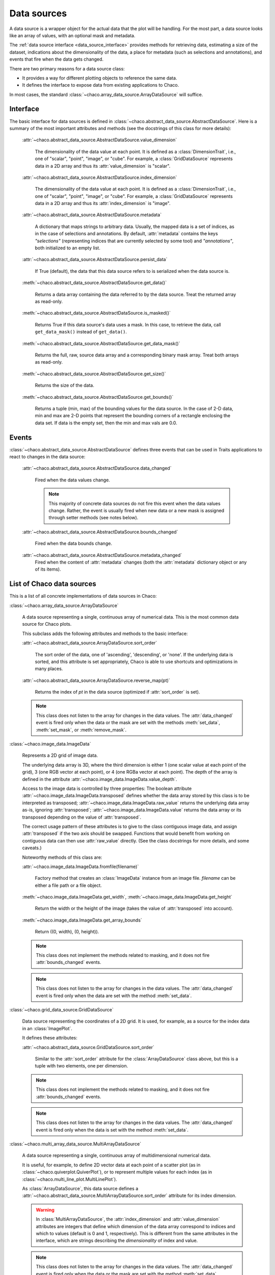 Data sources
============

A data source is a wrapper object for the actual data that the plot will be
handling. For the most part, a data source looks like an array of values,
with an optional mask and metadata.

The :ref:`data source interface <data_source_interface>`
provides methods for retrieving data,
estimating a size of the dataset,
indications about the dimensionality of the data, a place for metadata
(such as selections and annotations), and events that fire when the data gets
changed.

There are two primary reasons for a data source class:

* It provides a way for different plotting objects to reference the same data.

* It defines the interface to expose data from existing applications to Chaco.

In most cases, the standard :class:`~chaco.array_data_source.ArrayDataSource`
will suffice.

.. _data_source_interface:

Interface
---------

The basic interface for data sources is defined in
:class:`~chaco.abstract_data_source.AbstractDataSource`.
Here is a summary of the most important attributes and methods
(see the docstrings of this class for more details):

    :attr:`~chaco.abstract_data_source.AbstractDataSource.value_dimension`

      The dimensionality of the data value at each point. It is defined
      as a :class:`DimensionTrait`, i.e., one of
      "scalar", "point", "image", or "cube". For example,
      a :class:`GridDataSource` represents data in a 2D array and thus its
      :attr:`value_dimension` is "scalar".

    :attr:`~chaco.abstract_data_source.AbstractDataSource.index_dimension`

      The dimensionality of the data value at each point. It is defined
      as a :class:`DimensionTrait`, i.e., one of
      "scalar", "point", "image", or "cube". For example,
      a :class:`GridDataSource` represents data in a 2D array and thus its
      :attr:`index_dimension` is "image".

    :attr:`~chaco.abstract_data_source.AbstractDataSource.metadata`

      A dictionary that maps strings to arbitrary data. Usually, the mapped
      data is a set of indices, as in the case of selections and annotations.
      By default, :attr:`metadata` contains the keys *"selections"* (representing
      indices that are currently selected by some tool)
      and *"annotations"*, both initialized to an empty list.

    :attr:`~chaco.abstract_data_source.AbstractDataSource.persist_data`

      If True (default), the data that this data source refers to is serialized
      when the data source is.

    :meth:`~chaco.abstract_data_source.AbstractDataSource.get_data()`

      Returns a data array containing the data referred to by the data source.
      Treat the returned array as read-only.

    :meth:`~chaco.abstract_data_source.AbstractDataSource.is_masked()`

      Returns True if this data source's data uses a mask. In this case,
      to retrieve the data, call ``get_data_mask()`` instead of ``get_data()``.

    :meth:`~chaco.abstract_data_source.AbstractDataSource.get_data_mask()`

      Returns the full, raw, source data array and a corresponding binary
      mask array.  Treat both arrays as read-only.

    :meth:`~chaco.abstract_data_source.AbstractDataSource.get_size()`

      Returns the size of the data.

    :meth:`~chaco.abstract_data_source.AbstractDataSource.get_bounds()`

      Returns a tuple (min, max) of the bounding values for the data source.
      In the case of 2-D data, min and max are 2-D points that represent the
      bounding corners of a rectangle enclosing the data set.
      If data is the empty set, then the min and max vals are 0.0.

Events
------

:class:`~chaco.abstract_data_source.AbstractDataSource` defines three events
that can be used in Traits applications to react to changes in the data source:

    :attr:`~chaco.abstract_data_source.AbstractDataSource.data_changed`

      Fired when the data values change.

      .. note::

         This majority of concrete data sources do not fire this event when
         the data values change. Rather, the event is usually fired when new
         data or a new mask is assigned through setter methods (see
         notes below).

    :attr:`~chaco.abstract_data_source.AbstractDataSource.bounds_changed`

      Fired when the data bounds change.

    :attr:`~chaco.abstract_data_source.AbstractDataSource.metadata_changed`
      Fired when the content of :attr:`metadata` changes (both the
      :attr:`metadata` dictionary object or any of its items).


List of Chaco data sources
--------------------------

This is a list of all concrete implementations of data sources in Chaco:


:class:`~chaco.array_data_source.ArrayDataSource`

  A data source representing a single, continuous array of numerical data.
  This is the most common data source for Chaco plots.

  This subclass adds the following attributes and methods to the basic
  interface:

  :attr:`~chaco.abstract_data_source.ArrayDataSource.sort_order`

    The sort order of the data, one of 'ascending', 'descending', or 'none'.
    If the underlying data is sorted, and this attribute is set appropriately,
    Chaco is able to use shortcuts and optimizations in many places.

  :attr:`~chaco.abstract_data_source.ArrayDataSource.reverse_map(pt)`

    Returns the index of *pt* in the data source (optimized if
    :attr:`sort_order` is set).

  .. note::

     This class does not listen to the array for changes in the data values.
     The
     :attr:`data_changed` event is fired only when the data or the mask
     are set with the methods :meth:`set_data`, :meth:`set_mask`,
     or :meth:`remove_mask`.


:class:`~chaco.image_data.ImageData`

  Represents a 2D grid of image data.

  The underlying data array is 3D, where the third dimension is either
  1 (one scalar value at each point of the grid), 3 (one RGB vector at each
  point), or 4 (one RGBa vector at each point). The depth of the
  array is defined in the attribute
  :attr:`~chaco.image_data.ImageData.value_depth`.

  Access to the image data is controlled by three properties:
  The boolean attribute :attr:`~chaco.image_data.ImageData.transposed`
  defines whether the data array stored by this class is to be interpreted
  as transposed; :attr:`~chaco.image_data.ImageData.raw_value` returns the
  underlying data array as-is, ignoring :attr:`transposed`;
  :attr:`~chaco.image_data.ImageData.value` returns the data array or its
  transposed depending on the value of :attr:`transposed`.

  The correct usage pattern of these attributes is to give to the class
  contiguous image data, and assign :attr:`transposed` if the
  two axis should be swapped. Functions that would benefit from working on
  contiguous data can then use :attr:`raw_value` directly. (See the
  class docstrings for more details, and some caveats.)

  Noteworthy methods of this class are:

  :attr:`~chaco.image_data.ImageData.fromfile(filename)`

    Factory method that creates an :class:`ImageData` instance from an image
    file. *filename* can be either a file path or a file object.

  :meth:`~chaco.image_data.ImageData.get_width`,
  :meth:`~chaco.image_data.ImageData.get_height`

    Return the width or the height of the image (takes the value
    of :attr:`transposed` into account).

  :meth:`~chaco.image_data.ImageData.get_array_bounds`

    Return ((0, width), (0, height)).

  .. note::

     This class does not implement the methods
     related to masking, and it does not fire :attr:`bounds_changed` events.

  .. note::

     This class does not listen to the array for changes in the data values.
     The :attr:`data_changed` event is fired only when the data
     are set with the method :meth:`set_data`.


:class:`~chaco.grid_data_source.GridDataSource`

  Data source representing the coordinates of a 2D grid.
  It is used, for example, as a source for the index data in an
  :class:`ImagePlot`.

  It defines these attributes:

  :attr:`~chaco.abstract_data_source.GridDataSource.sort_order`

    Similar to the :attr:`sort_order` attribute for the
    :class:`ArrayDataSource` class above, but this is a tuple
    with two elements, one per dimension.

  .. note::

     This class does not implement the methods
     related to masking, and it does not fire :attr:`bounds_changed` events.

  .. note::

     This class does not listen to the array for changes in the data values.
     The :attr:`data_changed` event is fired only when the data
     is set with the method :meth:`set_data`.


:class:`~chaco.multi_array_data_source.MultiArrayDataSource`

  A data source representing a single, continuous array of
  multidimensional numerical data.

  It is useful, for example, to define 2D vector data at each point of
  a scatter plot (as in :class:`~chaco.quiverplot.QuiverPlot`),
  or to represent multiple values
  for each index (as in :class:`~chaco.multi_line_plot.MultiLinePlot`).

  As :class:`ArrayDataSource`, this data source defines a
  :attr:`~chaco.abstract_data_source.MultiArrayDataSource.sort_order`
  attribute for its index dimension.

  .. warning::

     In :class:`MultiArrayDataSource`,
     the :attr:`index_dimension` and :attr:`value_dimension` attributes
     are integers that define which dimension of the data array
     correspond to indices and which
     to values (default is 0 and 1, respectively). This is different from
     the same attributes in the interface, which are strings describing the
     *dimensionality* of index and value.

  .. note::

     This class does not listen to the array for changes in the data values.
     The :attr:`data_changed` event is fired only when the data or the mask
     are set with the method :meth:`set_data`.


:class:`~chaco.point_data_source.PointDataSource`

  A data source representing a set of (X,Y) points.

  This is a subclass of :class:`ArrayDataSource`, and inherits its methods
  and attributes. The attribute
  :attr:`~chaco.point_data_source.PointDataSource.sort_index` defines
  whether the data is sorted along the X's or the Y's (as specified
  in :attr:`sort_order`).

  .. note::

     This class does not listen to the array for changes in the data values.
     The :attr:`data_changed` event is fired only when the data or the mask
     are set with the method :meth:`set_data`.


:class:`~chaco.function_data_source.FunctionDataSource`

  A subclass of :class:`~chaco.array_data_source.ArrayDataSource` that
  sets the values of the underlying data array based on a function
  (defined in the callable attribute
  :attr:`~chaco.function_data_source.FunctionDataSource.func`)
  evaluated on a 1D data range (defined in
  :attr:`~chaco.function_data_source.FunctionDataSource.data_range`).


:class:`~chaco.function_data_source.FunctionImageData`

  A subclass of :class:`~chaco.array_data_source.ImageData` that
  sets the values of the underlying data array based on a 2D function
  (defined in the callable attribute
  :attr:`~chaco.function_data_source.FunctionDataSource.func`)
  evaluated on a 2D data range (defined in
  :attr:`~chaco.function_data_source.FunctionDataSource.data_range`).
